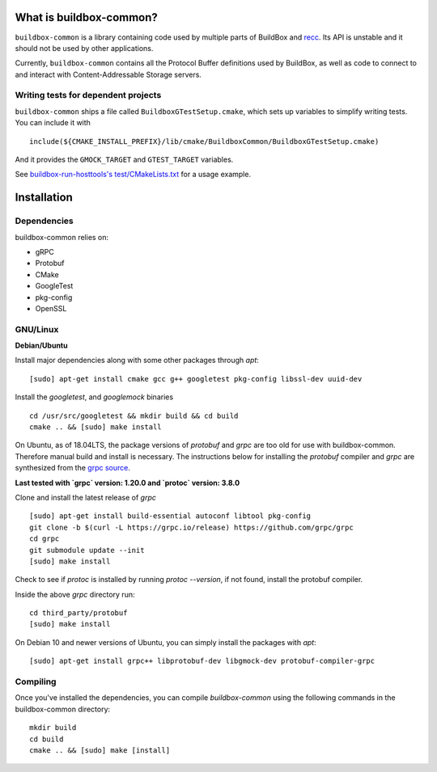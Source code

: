 What is buildbox-common?
========================

``buildbox-common`` is a library containing code used by multiple parts of
BuildBox and `recc <https://gitlab.com/bloomberg/recc>`_. Its API is unstable
and it should not be used by other applications.

Currently, ``buildbox-common`` contains all the Protocol Buffer definitions
used by BuildBox, as well as code to connect to and interact with
Content-Addressable Storage servers.

Writing tests for dependent projects
------------------------------------

``buildbox-common`` ships a file called ``BuildboxGTestSetup.cmake``, which sets
up variables to simplify writing tests. You can include it with ::

    include(${CMAKE_INSTALL_PREFIX}/lib/cmake/BuildboxCommon/BuildboxGTestSetup.cmake)

And it provides the ``GMOCK_TARGET`` and ``GTEST_TARGET`` variables.

See `buildbox-run-hosttools's test/CMakeLists.txt <https://gitlab.com/BuildGrid/buildbox/buildbox-run-hosttools/blob/master/test/CMakeLists.txt>`_
for a usage example.

Installation
=========================

Dependencies
----------------------
buildbox-common relies on:

* gRPC
* Protobuf
* CMake
* GoogleTest
* pkg-config
* OpenSSL

GNU/Linux
---------

**Debian/Ubuntu**

Install major dependencies along with some other packages through `apt`::

    [sudo] apt-get install cmake gcc g++ googletest pkg-config libssl-dev uuid-dev

Install the `googletest`, and `googlemock` binaries ::

    cd /usr/src/googletest && mkdir build && cd build
    cmake .. && [sudo] make install


On Ubuntu, as of 18.04LTS, the package versions of `protobuf` and `grpc` are too old for use with buildbox-common. Therefore manual build and install is necessary.
The instructions below for installing the `protobuf` compiler and `grpc`  are synthesized from the `grpc source
<https://github.com/grpc/grpc/blob/master/BUILDING.md>`_.

**Last tested with `grpc` version: 1.20.0 and `protoc` version: 3.8.0**

Clone and install the latest release of `grpc` ::

    [sudo] apt-get install build-essential autoconf libtool pkg-config
    git clone -b $(curl -L https://grpc.io/release) https://github.com/grpc/grpc
    cd grpc
    git submodule update --init
    [sudo] make install

Check to see if `protoc` is installed by running `protoc --version`, if not found, install the protobuf compiler.

Inside the above `grpc` directory run::

    cd third_party/protobuf
    [sudo] make install

On Debian 10 and newer versions of Ubuntu, you can simply install the packages with `apt`::

    [sudo] apt-get install grpc++ libprotobuf-dev libgmock-dev protobuf-compiler-grpc

Compiling
--------------
Once you've installed the dependencies, you can compile `buildbox-common` using the following commands in the buildbox-common directory::

    mkdir build
    cd build
    cmake .. && [sudo] make [install]
